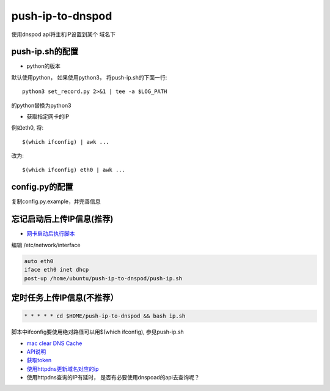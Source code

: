 push-ip-to-dnspod
==================

使用dnspod api将主机IP设置到某个 域名下

push-ip.sh的配置
----------------

- python的版本 

默认使用python， 如果使用python3， 将push-ip.sh的下面一行::

    python3 set_record.py 2>&1 | tee -a $LOG_PATH

的python替换为python3

- 获取指定网卡的IP

例如eth0, 将::

    $(which ifconfig) | awk ...

改为::

    $(which ifconfig) eth0 | awk ...


config.py的配置
---------------

复制config.py.example，并完善信息


忘记启动后上传IP信息(推荐)
--------------------------

-  `网卡启动后执行脚本 <http://unix.stackexchange.com/questions/91245/execute-custom-script-when-an-interface-gets-connected>`_ 
  
编辑 /etc/network/interface

.. code-block:: bash

    auto eth0
    iface eth0 inet dhcp
    post-up /home/ubuntu/push-ip-to-dnspod/push-ip.sh

定时任务上传IP信息(不推荐）
--------------------------

.. code::

    * * * * * cd $HOME/push-ip-to-dnspod && bash ip.sh


脚本中ifconfig要使用绝对路径可以用$(which ifconfig), 参见push-ip.sh

- `mac clear DNS Cache <https://support.apple.com/en-mn/HT202516>`_
- `API说明 <https://www.dnspod.cn/docs/info.html>`_
- `获取token <https://support.dnspod.cn/Kb/showarticle/tsid/227>`_
-  `使用httpdns更新域名对应的ip <https://www.dnspod.cn/httpdns/guide>`_


- 使用httpdns查询的IP有延时， 是否有必要使用dnspoad的api去查询呢？
